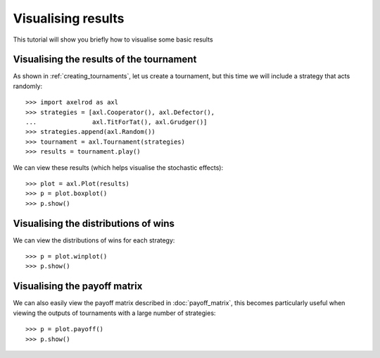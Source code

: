 .. _visualising-results:

Visualising results
===================

This tutorial will show you briefly how to visualise some basic results

Visualising the results of the tournament
-----------------------------------------

As shown in :ref:`creating_tournaments`, let us create a tournament, but this time we will
include a strategy that acts randomly::

    >>> import axelrod as axl
    >>> strategies = [axl.Cooperator(), axl.Defector(),
    ...               axl.TitForTat(), axl.Grudger()]
    >>> strategies.append(axl.Random())
    >>> tournament = axl.Tournament(strategies)
    >>> results = tournament.play()

We can view these results (which helps visualise the stochastic effects)::

    >>> plot = axl.Plot(results)
    >>> p = plot.boxplot()
    >>> p.show()

.. image:: _static/visualising_results/demo_strategies_boxplot.svg
   :width: 50%
   :align: center

Visualising the distributions of wins
-------------------------------------

We can view the distributions of wins for each strategy::

    >>> p = plot.winplot()
    >>> p.show()

.. image:: _static/visualising_results/demo_strategies_winplot.svg
   :width: 50%
   :align: center

Visualising the payoff matrix
-----------------------------

We can also easily view the payoff matrix described in :doc:`payoff_matrix`, this
becomes particularly useful when viewing the outputs of tournaments with a large
number of strategies::

    >>> p = plot.payoff()
    >>> p.show()

.. image:: _static/visualising_results/demo_strategies_payoff.svg
   :width: 50%
   :align: center
